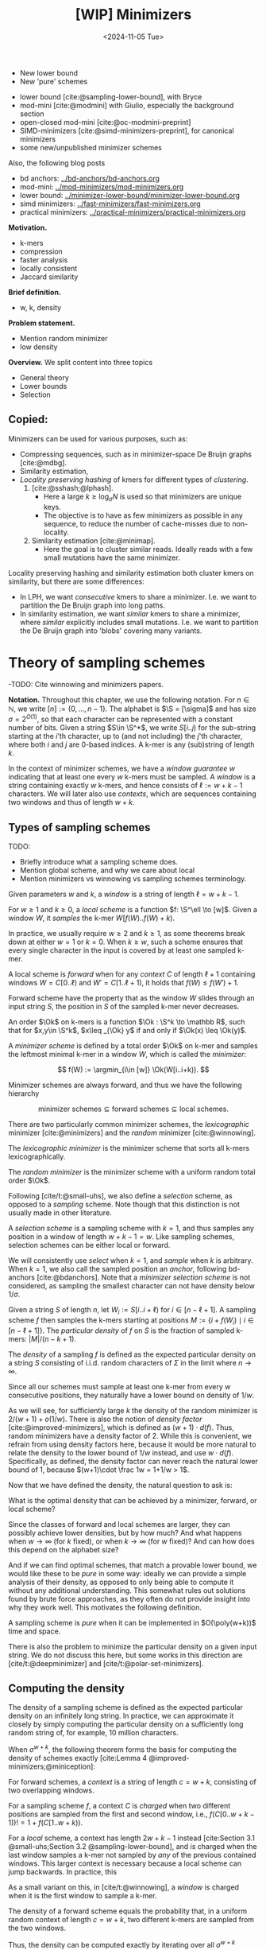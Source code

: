 #+title: [WIP] Minimizers
#+filetags: @thesis minimizers wip
#+HUGO_LEVEL_OFFSET: 0
#+OPTIONS: ^:{} num:2 H:4
#+hugo_front_matter_key_replace: author>authors
#+toc: headlines 3
#+hugo_paired_shortcodes: %notice
#+date: <2024-11-05 Tue>

$$
\newcommand{\O}{\mathcal O}
\newcommand{\Ok}{\mathcal O_k}
\newcommand{\Ot}{\mathcal O_t}
\newcommand{\Os}{\mathcal O_s}
\newcommand{\S}{\Sigma}
\newcommand{\P}{\mathbb P}
\DeclareMathOperator*{\argmin}{argmin}
\DeclareMathOperator*{\poly}{poly}
\DeclareMathOperator*{\rc}{rc}
\DeclareMathOperator*{\sp}{sparsity}
\newcommand{\ceil}[1]{\left\lceil{#1}\right\rceil}
\newcommand{\floor}[1]{\left\lfloor{#1}\right\rfloor}
\newcommand{\c}{\mathrm{c}}
$$

#+attr_shortcode: summary
#+begin_notice
- New lower bound
- New 'pure' schemes
#+end_notice

#+attr_shortcode: attribution
#+begin_notice
- lower bound [cite:@sampling-lower-bound], with Bryce
- mod-mini [cite:@modmini] with Giulio, especially the background section
- open-closed mod-mini [cite:@oc-modmini-preprint]
- SIMD-minimizers [cite:@simd-minimizers-preprint], for canonical minimizers
- some new/unpublished minimizer schemes

Also, the following blog posts
- bd anchors: [[../bd-anchors/bd-anchors.org]]
- mod-mini: [[../mod-minimizers/mod-minimizers.org]]
- lower bound: [[../minimizer-lower-bound/minimizer-lower-bound.org]]
- simd minimizers: [[../fast-minimizers/fast-minimizers.org]]
- practical minimizers: [[../practical-minimizers/practical-minimizers.org]]
#+end_notice


*Motivation.*
- k-mers
- compression
- faster analysis
- locally consistent
- Jaccard similarity

*Brief definition.*
- w, k, density

*Problem statement.*
- Mention random minimizer
- low density

*Overview.*
We split content into three topics
- General theory
- Lower bounds
- Selection


** Copied:
Minimizers can be used for various purposes, such as:
- Compressing sequences, such as in minimizer-space De Bruijn graphs [cite:@mdbg].
- Similarity estimation,
- /Locality preserving hashing/ of kmers for different types of /clustering/.
  1. [cite:@sshash;@lphash].
     - Here a large $k \geq \log_\sigma N$ is used so that minimizers are unique keys.
     - The objective is to have as few minimizers as possible in any sequence, to
       reduce the number of cache-misses due to non-locality.
  2. Similarity estimation [cite:@minimap].
     - Here the goal is to cluster similar reads. Ideally reads with a few small
       mutations have the same minimizer.

Locality preserving hashing and similarity estimation both cluster kmers on
similarity, but there are some differences:
- In LPH, we want /consecutive/ kmers to share a minimizer. I.e. we want to
  partition the De Bruijn graph into long paths.
- In similarity estimation, we want /similar/ kmers to share a minimizer, where
  /similar/ explicitly includes small mutations. I.e. we want to partition the
  De Bruijn graph into 'blobs' covering many variants.

* Theory of sampling schemes
-TODO: Cite winnowing and minimizers papers.


*Notation.*
Throughout this chapter, we use the following notation.
For $n\in \mathbb N$, we write $[n]:=\{0, \dots, n-1\}$.
The alphabet is $\S = [\sigma]$ and has size $\sigma =2^{O(1)}$, so that each character can
be represented with a constant number of bits.
Given a string $S\in \S^*$, we write $S[i..j)$ for the sub-string starting at
the $i$'th character, up to (and not including) the $j$'th character, where both
$i$ and $j$ are $0$-based indices.
A k-mer is any (sub)string of length $k$.

In the context of minimizer schemes, we have a /window guarantee/ $w$ indicating
that at least one every $w$ k-mers must be sampled.
A /window/ is a string containing exactly $w$ k-mers, and hence consists of
$\ell:=w+k-1$ characters.
We will later also use /contexts/, which are sequences containing two windows
and thus of length $w+k$.

** Types of sampling schemes
TODO:
- Briefly introduce what a sampling scheme does.
- Mention global scheme, and why we care about local
- Mention minimizers vs winnowing vs sampling schemes terminology.

#+begin_definition Window
Given parameters $w$ and $k$, a /window/ is a string of length $\ell = w+k-1$.
#+end_definition

#+begin_definition Local sampling scheme
For $w\geq 1$ and $k\geq 0$, a /local scheme/ is a function $f: \S^\ell \to [w]$.
Given a window $W$, it /samples/ the k-mer $W[f(W)..f(W)+k)$.
#+end_definition

In practice, we usually require $w\geq 2$ and $k\geq 1$, as some theorems break
down at either $w=1$ or $k=0$.
When $k \geq w$, such a scheme ensures that every single character in the input
is covered by at least one sampled k-mer.

#+begin_definition Forward sampling scheme
A local scheme is /forward/ when for any /context/ $C$ of length $\ell+1$
containing windows $W=C[0..\ell)$ and $W'=C[1..\ell+1)$, it holds that $f(W) \leq f(W')+1$.
#+end_definition

Forward scheme have the property that as the window $W$ slides through an input
string $S$, the position in $S$ of the sampled k-mer never decreases.

#+begin_definition Order
An order $\Ok$ on k-mers is a function $\Ok : \S^k \to \mathbb R$, such
that for $x,y\in \S^k$, $x\leq _{\Ok} y$ if and only if $\Ok(x) \leq \Ok(y)$.
#+end_definition

#+begin_definition Minimizer scheme
A /minimizer scheme/ is defined by a total order $\Ok$ on k-mer and samples the
leftmost minimal k-mer in a window $W$, which is called the /minimizer/:

$$
f(W) := \argmin_{i\in [w]} \Ok(W[i..i+k)).
$$
#+end_definition

Minimizer schemes are always forward, and thus we have the following hierarchy

$$
\textrm{minimizer schemes} \subseteq \textrm{forward schemes} \subseteq
\textrm{local schemes}.
$$

There are two particularly common minimizer schemes, the /lexicographic/
minimizer [cite:@minimizers] and the /random/ minimizer [cite:@winnowing].

#+begin_definition Lexicographic minimizer
The /lexicographic minimizer/ is the minimizer scheme that sorts all k-mers lexicographically.
#+end_definition

#+begin_definition Random minimizer
The /random minimizer/ is the minimizer scheme with a uniform random total
order $\Ok$.
#+end_definition

Following [cite/t:@small-uhs], we also define a /selection/ scheme, as opposed
to a /sampling/ scheme. Note though that this distinction is not usually made in
other literature.

#+begin_definition Selection scheme
A /selection scheme/ is a sampling scheme with $k=1$, and thus samples any
position in a window of length $w+k-1=w$.
Like sampling schemes, selection schemes can be either local or forward.
#+end_definition

We will consistently use /select/ when $k=1$, and /sample/ when $k$ is arbitrary.
When $k=1$, we also call the sampled position an /anchor/, following bd-anchors [cite:@bdanchors].
Note that a /minimizer selection scheme/ is not considered, as sampling the
smallest character can not have density below $1/\sigma$.

#+begin_definition Particular density
Given a string $S$ of length $n$, let $W_i := S[i..i+\ell)$ for $i\in [n-\ell+1]$.
A sampling scheme $f$ then samples the k-mers starting at positions $M:=\{i+f(W_i)
\mid i\in [n-\ell+1]\}$. The /particular density/ of $f$ on $S$ is the fraction
of sampled k-mers: $|M|/(n-k+1)$.
#+end_definition

#+begin_definition Density
The /density/ of a sampling $f$ is defined as the expected particular density on
a string $S$ consisting of i.i.d. random characters of $\Sigma$ in the limit
where $n\to\infty$.
#+end_definition

Since all our schemes must sample at least one k-mer from every $w$ consecutive
positions, they naturally have a lower bound on density of $1/w$.

As we will see, for sufficiently large $k$ the density of the random minimizer is $2/(w+1) + o(1/w)$.
There is also the notion of /density factor/ [cite:@improved-minimizers], which
is defined as $(w+1)\cdot d(f)$. Thus, random minimizers
have a density factor of $2$. While this is convenient, we refrain from using
density factors here, because it would be more natural to relate the density to
the lower bound of $1/w$ instead, and use $w\cdot d(f)$. Specifically, as
defined, the density factor can never reach the natural lower bound of $1$,
because $(w+1)\cdot \frac 1w = 1+1/w > 1$.

Now that we have defined the density, the natural question to ask is:
#+begin_problem Optimal density
What is the optimal density that can be achieved by a minimizer, forward, or
local scheme?
#+end_problem
Since the classes of forward and local schemes are larger, they can
possibly achieve lower densities, but by how much? And what happens when $w\to
\infty$ (for $k$ fixed), or when $k\to\infty$ (for $w$ fixed)?
And can how does this depend on the alphabet size?

And if we can find optimal schemes, that match a provable lower bound, we would
like these to be /pure/ in some way: ideally we can provide a simple analysis of
their density, as opposed to only being able to compute it without any
additional understanding. This somewhat rules out solutions found by brute force
approaches, as they often do not provide insight into why they work well.
This motivates the following definition.

#+begin_definition Pure sampling scheme
A sampling scheme is /pure/ when it can be implemented in $O(\poly(w+k))$ time
and space.
#+end_definition

There is also the problem to minimize the particular density on a given input
string. We do not discuss this here, but some works in this direction are
[cite/t:@deepminimizer] and [cite/t:@polar-set-minimizers].

** Computing the density
The density of a sampling scheme is defined as the expected particular density
on an infinitely long string. In practice, we can approximate it closely by
simply computing the particular density on a sufficiently long random string of,
for example, 10 million characters.

When $\sigma^{w+k}$, the following theorem forms the basis for computing the density of
schemes exactly [cite:Lemma 4 @improved-minimizers;@miniception]:

#+begin_definition (Charged) context
For forward schemes, a /context/ is a string of length $c = w+k$, consisting of
two overlapping windows.

For a sampling scheme $f$, a context $C$ is /charged/ when two different positions
are sampled from the first and second window, i.e., $f(C[0..w+k-1)) != 1+f(C[1..w+k))$.
#+end_definition

For a /local/ scheme, a context has length $2w+k-1$ instead [cite:Section 3.1
@small-uhs;Section 3.2 @sampling-lower-bound], and is charged when
the last window samples a k-mer not sampled by /any/ of the previous contained
windows. This larger context is necessary because a local scheme can jump
backwards. In practice, this

As a small variant on this, in [cite/t:@winnowing], a /window/ is charged when it
is the first window to sample a k-mer.

#+begin_theorem Computing density (context)
The density of a forward scheme equals the probability that,
in a uniform random context of length $c=w+k$, two different k-mers are sampled
from the two windows.

Thus, the density can be computed exactly by iterating over all $\sigma^{w+k}$ contexts.
#+end_theorem

We can also approximate the density by sampling sufficiently many random
contexts.
A somewhat more efficient method is to use a De Bruijn sequence instead.
A De Bruijn sequence of order $c$ is any circular sequence of length
$\sigma^c$ that contains every sequence of length $c$ exactly once [cite:@debruijnseq].
We have the following theorem, again by [cite:Lemma 4 @improved-minimizers]:

#+begin_theorem Computing density (De Bruijn sequence)
The density of any forward scheme equals its particular density on an order
$c=w+k$ De Bruijn sequence.
For /local/ schemes, the order $c=2w+k-2$ De Bruijn graph must be used instead.
#+end_theorem

Another approach, that follows from the first, is by considering cycles of
length $c$, rather than just strings of length $c$.
#+begin_newtheorem Computing density (cycles)
The density of any forward scheme equals its average particular density over all
cyclic strings of order $c=w+k$ for forward schemes and $c=2w+k-2$ for local schemes.
#+end_newtheorem

** The density of random minimizers
As a warm-up, we will compute the density of the random minimizer.
We mostly follow the presentation of [cite/t:@miniception].

We start by analysing when a context is charged [cite:Lemma 1 @miniception].

#+begin_theorem Charged contexts of minimizers
For a minimizer scheme, a context is charged if and only if the smallest k-mer
in the context is either the very first, at position $0$, or the very last, at
position $w$.
#+end_theorem

#+begin_proof
The context contains $w+1$ k-mers, the first $w$ of which are in the first
window, say $W$, and the last $w$ of which are in the second window, say $W'$.

When the (leftmost) overall smallest k-mer is either the very first or very last
k-mer, the
window containing it chooses that k-mer, and the other window must necessarily
sample a different k-mer.
On the other hand, when the smallest k-mer is not the very first or very last,
it is contained in both windows, and both windows will sample it.
#+end_proof

Before computing the actual density, we need to bound the probability that a
window contains two identical k-mers [cite:Lemma 9 @miniception].

#+begin_theorem Duplicate k-mers
For any $\varepsilon > 0$, if $k > (3+\varepsilon) \log_\sigma (c)$, the
probability that a random context of $c$ k-mers contains two identical k-mers is $o(1/c)$.
#+end_theorem
#+begin_proof_sketch
For any two non-overlapping k-mers in the window, the probability that they are
equal is $\sigma^{-k} \leq 1/c^{3+\varepsilon} = o(1/c^3)$.
It can be seen that the same holds when two k-mers overlap by $d>0$ characters.

There are $c^2$ pairs of k-mers, so by the union bound, the probability that any
two k-mers are equal is $o(1/c)$.
#+end_proof_sketch

In practice, $k > (2+\varepsilon) \log_\sigma(c)$ seems to be
sufficient, but this has not been proven yet. Even stronger, for most
applications of the lemma, $k>(1+\varepsilon)\log_\sigma(c)$ appears sufficient.

This leads us to the density of the random minimizer [cite:Theorem 3
@miniception], which is a more refined version of the simple density of
$2/(w+1)$ computed in both [cite/t:@winnowing] and [cite/t:@minimizers].

#+begin_theorem Random minimizer density
For $k>(3+\varepsilon)\log_\sigma(w+1)$, the density of the random minimizer is

$$
\frac{2}{w+1} + o(1/w).
$$
#+end_theorem
#+begin_proof
Consider a uniform random context $C$ of $w+k$ characters and $w+1$ k-mers.
When all these k-mers are distinct, the smallest one is the first or last with
probability $2 / (w+1)$. When the k-mers are not all distinct, this happens with
probability $o(1/w)$, so that the overall density is bounded by $2/(w+1) + o(1/w)$.
#+end_proof

Using a more precise analysis, it can be shown that for sufficiently large $k$,
the random minimizer has, in fact, a density slightly /below/ $2/(w+1)$.
In [cite/t:@improved-minimizers] this is shown using universal hitting sets.
In [cite/t:Theorem 4 @random-mini-density], it is shown that the density of the random
minimizer is less than $2$ for all sufficiently large $k\geq w\geq w_0$, where
$w_0$ is a constant that may depend on the alphabet size $\sigma$.

It was originally conjectured that the density of $2/(w+1)$ is the best one can
do [cite:@winnowing], but this has been refuted by newer methods, starting with
DOCKS [cite:@docks;@improved-minimizers]. (Although it must be remarked that the
original conjecture is for a more restricted class of ''local'' schemes
than as defined here.)

** Universal hitting sets
Universal hitting sets are an alternative way to generate minimizer schemes.
They were first introduced by [cite:@docks-wabi;@docks].
#+begin_definition Universal hitting set
A /Universal hitting set/ (UHS) $U$ is an ''unavoidable'' set of k-mers, so
that every window of length $\ell=k+w-1$ contains at least one k-mer from the set.
#+end_definition

Universal hitting sets are an example of a /context-free/ scheme
[cite:@syncmers], where each k-mer is sampled only if it is part of the UHS:

#+begin_definition Context free scheme
A /context-free/ scheme decides for each k-mer independently (without
surrounding context) whether to sample it or not.
#+end_definition

There is a tight correspondence between universal hitting
sets and minimizer schemes [cite:Section 3.3 @improved-minimizers; Section 2.1.5 @asymptotic-optimal-minimizers;@small-uhs]:

#+begin_definition Compatible minimizer scheme
Given a universal hitting set $U$ on k-mers, a /compatible/ minimizer scheme
uses an order $\Ok$ that orders all elements of $U$ before all elements not
in $U$.
#+end_definition

The density of a compatible minimizer scheme is closely related to the size of
the universal hitting set [cite:Lemma 1 @asymptotic-optimal-minimizers].

#+begin_theorem Compatible minimizer density
When a minimizer scheme $f$ is compatible with a UHS $U$, its density satisfies

$$
d(f) \leq |U|/\sigma^k.
$$
#+end_theorem
#+begin_proof_sketch
Consider a De Bruijn sequence of order $c=w+k$. This contains each $c$-mer
exactly once, and each $k$-mer exactly $\sigma^w$ times.
Thus, the number of k-mers in $U$ in the De Bruijn sequence is $|U| \cdot \sigma^w$.

Suppose the minimizer scheme samples $s$ distinct k-mers in the De Bruijn sequence. Since $U$ is
an UHS, $s \leq |U| \cdot \sigma^w$. The density of $f$ is the fraction of
sampled k-mers,

$$
d(f) = s / \sigma^c \leq |U| \cdot \sigma^w / \sigma^{w+k} = |U| / \sigma^k.
$$
#+end_proof_sketch

From this, it follows that creating smaller universal hitting sets typically
leads to better minimizer schemes.

Lastly, [cite/t:@improved-minimizers] introduces the /sparsity/ of a universal
hitting set $U$ as the fraction of contexts of $w+k$ characters that contain exactly
one k-mer from $U$. Then, the density of a corresponding minimizer scheme can be
computed as $(1-\sp(U))\cdot \frac{2}{w+1}$.

** Asymptotic results
In [[asymptotics]], we summarize a few theoretical results on the asymptotic density of
minimizer, forward, and local schemes as $k\to\infty$ or $w\to\infty$.
Some of these results will be covered more in-depth later.

#+name: asymptotics
#+caption: Summary of asymptotic density results.
| Class     | $k\to\infty$                | $w\to\infty$ lower bound           | $w\to\infty$ best |
| Minimizer | $1/w$, rot-mini, *mod-mini* | $1/\sigma^k$                       | $1/\sigma^k$      |
| Forward   | $1/w$, rot-mini, *mod-mini* | $2/(w+k)$  (was $1/w$)             | $(2+o(1))/w$ (was $O(\ln(w)/w)$) |
| Local     | $1/w$, rot-mini, *mod-mini* | $1.5/(w+\max(k-2, 1))$ (was $1/w$) | $(2+o(1))/w$ (was $O(1/w)$) |

TODO: Use more precise lower bound for $k\to\infty$: $\ceil{(w+k)/w}/(w+k)$?

When $k\to\infty$, the ''rot-minimizer'' [cite:@asymptotic-optimal-minimizers]
(see section [[*UHS-based schemes]])
and the new mod-minimizer (section [[*NEW: Mod-minimizer]]) both achieve optimal density $1/w$.

When $w\to\infty$, minimizer schemes have a big limitation. Since they only
consider the k-mers, when $w\gg \sigma^k$, almost every window will contain the
smallest k-mer. Thus, we obtain [cite/t:theorem 2 @asymptotic-optimal-minimizers]:

#+begin_theorem Large-$w$ minimizer scheme
For any /minimizer/ scheme $f$, the density is at least $1/\sigma^k$, and
converges to this as $w\to\infty$.
#+end_theorem

This implies that as $w\to\infty$, fixed-$k$ minimizer schemes can never reach
the optimal density of $1/w$.
On the other hand, this lower bound does not hold for forward and local schemes.
For forward schemes, we can use the lower bound of [cite:Theorem 1
@sampling-lower-bound] to get $2/(w+k)$ (see section [[*NEW: A near-tight
lower bound]]). For local schemes, Remark 7 applies and with $k' = \max(k,3)$ we
get the bound $1.5/(w+\max(k-2, 1))$.

From the other side, Proposition 7 of [cite/t:@asymptotic-optimal-minimizers] shows
that:
#+begin_theorem Forward-density for $w\\to\\infty$ (1)
There exists a forward scheme with density $O(1/\sqrt w)$ for $k$ fixed and $w\to\infty$.
#+end_theorem
#+begin_proof_sketch
Consider $k' = \log_\sigma{\sqrt w}$. For sufficiently large $w$ we have $k'
\geq k$ and we consider any minimizer scheme on $k'$-mers with window size
$w'=w+k-k'\leq w$. Asymptotically, this has density $O(1/\sqrt w)$.
#+end_proof_sketch

Later, this was improved to [cite:Theorem 2 @small-uhs]:

#+begin_theorem Forward-density for $w\\to\\infty$ (2)
There exists a forward scheme with density $O(\ln(w) / w)$ for $k$ fixed and $w\to\infty$.
#+end_theorem
#+begin_proof_sketch
Let $w' = k' =  w/2$, so that $w'+k'-1 = w-1 \leq w+k-1$. We'll build a UHS on
$k'$-mers with window guarantee $w'$.
Set $d = \floor{\log_\sigma(k'/\ln k'))}-1$.
Let $U$ be the set of $k'$-mers that either start with $0^d$, or else do not
contain $0^d$ at all.
The bulk of the proof goes into showing that this set has size $O(\ln(k')/k')
\cdot \sigma^{k'}$.
Every string of length $w'+k'-1=w-1$ will either contain $0^d$ somewhere in its
first $w'$ positions, or else the length-$k'=w'$
prefix does not contain $0^d$ and is in $U$. Thus, $U$ is a UHS with window
guarantee $w'$. We conclude that the density of a compatible minimizer scheme is
bounded by $O(\ln(k')/k') = O(\ln(w)/w)$.
#+end_proof_sketch

But this is still not optimal: reduced bd-anchors [cite:Lemma 6 @bdanchors] (see section
[[*Bd-anchors]]) are a local scheme with $k=1$ and density $O(1/w)$.

We further improve on this using SUS-anchors (section [[*NEW: SUS-anchors]]), which
is a forward scheme with density $(2+o(1))/w$ as $w\to\infty$.
TODO: Prove this.
TODO: What about $k$?

While it may seem from [[asymptotics]] that local schemes are not better than forward
schemes, there /are/ parameters for which local schemes achieve strictly better
density [cite:@asymptotic-optimal-minimizers;@sampling-lower-bound].
Unfortunately, there currently is not good theory of local schemes, and these
improved schemes were found by solving an integer linear program (ILP).
Lower bounds on local scheme density for small $k$ and $w$ are also not nearly
as tight as for forward schemes.

** Variants

There are several variations on sampling schemes that generalize in different
ways.

On strings with many repeated characters, all k-mers have the same hash, and
hence all k-mers are sampled. /Robust winnowing/ [cite:@winnowing] prevents
this by sampling the rightmost minimal k-mer by default, unless the minimizer of
the previous window has the same hash, in which case that one is ''reused''.

/Min-mers/ [cite:@minmers] are a second variant, where instead of choosing a
single k-mer from a window, $s$ k-mers are chosen instead, typically from a
window that is $s$ times longer.

For DNA, it is often not know to which strand a give sequence belongs.
Thus, any analysis should be invariant under taking the reverse complement.
In this case, /canonical minimizers/ can be used.
#+begin_definition Canonical sampling scheme
A sampling scheme $f$ is /canonical/ when for all windows $W$ and their reverse
complement $\rc(W)$, it holds that

$$f(\rc(W)) = w-1-f(W).$$
#+end_definition

One way to turn any minimizer scheme into a canonical minimizer scheme is by
using the order $\Ok^{\rc}(x) = \min(\Ok(x), \Ok(\rc(x)))$ [cite:@minimizers].

Lastly, [cite/t:@syncmers] introduces the /conservation/ of a scheme
as the expected fraction of bases covered by sampled k-mers.
In [cite/t:@local-kmer-selection],
sampling schemes are generalized to /k-mer selection methods/ that are allowed to sample /any
subset/ of k-mers from the input string, and /local selection methods/ that
return any /subset/ of k-mers from a window.
Both these papers focus on context-free schemes, as such k-mers are
better preserved.


* Lower bounds
The starting point is the following trivial lower bound.
#+begin_theorem Trivial lower bound
For any local, forward, or minimizer scheme $f$, the density is at least $1/w$.
#+end_theorem



** Schleimer et al.'s bound
The first improvement over the trivial lower bound was already given in the
paper that first introduced minimizers [cite:theorem 1 @winnowing ]:

#+begin_theorem Lower bound when hashing k-mers
Consider a $w$-tuple of uniform random independent hashes of the k-mers in a tuple.
Now let $S$ be any function that selects a k-mer based on these $w$ hashes.
Then, $S$ has density at least

$$
d(S) \geq \frac{1.5 + \frac{1}{2w}}{w+1}.
$$
#+end_theorem

#+begin_proof_sketch
Let $W_i$ and $W_{i+w+1}$ be the windows of $w$ k-mers starting at positions $i$
and $i+w+1$ in a long uniform random string $S$.
Since $W_i$ and $W_{i+w+1}$ do not share any k-mers, the hashes of the k-mers in
$W_i$ are independent of the hashes of the k-mers in $W_{i+w+1}$.
Now, we can look at the probability distributions $X$ and $X'$ of the sampled
position in the two windows. Since the hashes are independent, these
distributions are simply the same, $X \sim X'$.
There are $(i+w+1+X') - (i+X) - 1 = w+(X'-X)$ ''skipped'' k-mers between the two
sampled k-mers. When $X\leq X'$, this is $\geq w$, which means that at least one
additional k-mer must be sampled in this gap. It is easy to see that $\P[X\leq
X'] \geq 1/2$, and using Cauchy-Schwartz this can be improved to $\P[X\leq X']\geq
1/2 + 1/(2w)$. Thus, out of the $w+1$ k-mers starting at positions $i$ to $i+w$
(inclusive), we sample at least $1 + 1/2 + 1/(2w)$ in expectation, giving the result.
#+end_proof_sketch

Unfortunately, this lower-bound assumes that k-mers are hashed before processing
them further using a potentially ''smart'' algorithm $S$. This class of schemes
was introduced as /local algorithms/, and thus caused some confusion (see e.g. [cite:@improved-minimizers]) in that it
was also believed to be a lower bound on the more general /local schemes/ as we
defined them. This inconsistency was first noticed in
[cite:@asymptotic-optimal-minimizers], which introduces a ''fixed'' version of
the theorem.


** Marcais et al.'s bound
In [cite/t:@asymptotic-optimal-minimizers], the authors give a weaker variant of
the theorem of [cite:@winnowing] that does hold for all forward schemes:
#+begin_theorem Lower bound for forward schemes
Any forward scheme $f$ has density at least

$$
d(f) \geq \frac{1.5 + \max\left(0, \left\lfloor\frac{k-w}{w}\right\rfloor\right) +
\frac 1{2w}}{w+k}.
$$
#+end_theorem
#+begin_proof_sketch
The proof is very comparable to the one of [cite/t:@winnowing].
Again, we consider two windows in a long uniform random string $S$.
This time, however, we put them $w+k+1$ positions
apart, instead of just $w+1$. This way, the windows do not share any characters, rather
than not sharing any k-mers, and thus, the probability distributions $X$ and $X'$
of the position of the k-mers sampled from $W_i$ and $W_{i+w+k+1}$ are
independent again.

They again consider the positions $s_1=i+X$ and $s_2=i+w+k+1+X'$, and lower bound
the expected number of sampled k-mers in this range.
The length of the range is $w+k$, leading to the denominator, and the
$1.5+1/(2w)$ term arises as before. The additional $\left\lfloor
\frac{k-w}{w}\right\rfloor$ term arises from the fact that when $k$ is large,
just sampling one additional k-mer in between $s_1$ and $s_2$ is not sufficient
to ensure a sample every $w$ positions.
#+end_proof_sketch

** NEW: Improved version
It turns out that the theorem TODO REF is slightly inefficient. In
[cite/t:@modmini], we improve it.

#+begin_newtheorem Improved lower bound
The density of any /local/ scheme $f$ satisfies

$$
d(f) \geq \frac{1.5}{w+k-0.5}.
$$
#+end_newtheorem
#+begin_proof
TODO: Copy over full proof?
#+end_proof
#+begin_proof_sketch
Again, we highlight here the differences compared to the previous proof.
The full proof is replicated in Appendix TODO.

First, the $+\left\lfloor\frac{k-w}{w}\right\rfloor$ term only contributes
anything when $k\geq w$. It turns out that for $k> (w+1)/2$, the lower bound is
provably less than the trivial bound of $1/w$. Thus, we may as well drop this term.

Second, we can slightly improve the analysis of $\P[X\leq X']$.
Instead of considering a single interval of two consecutive windows $w+k$ apart,
we can instead consider /three/ disjoint windows at positions $i$, $i+w+k-1$, and
$i+2w+2k-1$. Let $X$, $X'$, and $X''$ be the positions of the sampled k-mers.
Then we sample at least the k-mers at positions $s_1=i+X$ and $s_2=i+w+k-1+X'$.
When $X<X'$, the number of bases between $s_1$ and $s_2$ is at least $s_2-s_1-1
= w+k-2+(X'-X) \geq w+k-1$. Thus, an additional k-mer must be sampled from this
window with probability $\P[X<X']$. Similarly, an additional k-mer must be
sampled between $s_2$ and $s_3=i+2w+2k-1+X''$ with probability $\P[X'\leq X'']$. Since $X\sim X' \sim
X''$ and since the three distributions are fully independent, we have $\P[X'\leq
X''] = \P[X'\leq X] = 1 - \P[X < X']$. Thus, in expectation we need to sample at least one
additional k-mer. We then get a lower bound of

$$
\frac{1 + \P[X < X'] + 1 + \P[X'\leq X'']}{2w+2k-1} = \frac{3}{2w+2k-1} = \frac{1.5}{w+k-0.5}.
$$

Lastly, we note that this lower bound does not use the fact that $f$ is forward,
and thus, it holds for local schemes as well.
#+end_proof_sketch

In TODO PLOT we can see that this new version indeed provides a small
improvement over the previous lower bound. Nevertheless, a big gap remains
between the lower bound and, say, the density of the random minimizer.

It is also clear that this proof is far from tight. It uses that an additional
k-mer must be sampled when a full window of $w+k-1$ characters fits between $s_1$ and $s_2$, while in
practice an additional k-mer is already needed when the distance between them is
larger than $w$. However, exploiting this turns out to be difficult: we
can not assume that the sampled positions in overlapping windows are
independent, nor is it easy to analyse a probability such as $\P[X \leq X''-k]$.

** NEW: A near-tight lower bound
In [cite/t:@sampling-lower-bound], we prove a nearly tight lower bound on the
density of /forward/ schemes.
Here, we first present a slightly simplified version. The full version can be
found in (TODO REF).

#+begin_newtheorem Near-tight lower bound (simple)
Any forward scheme $f$ has a density at least

$$
d(f) \geq \frac{\ceil{\frac{w+k}{w}}}{w+k}.
$$
#+end_newtheorem
#+begin_proof
The density of a forward scheme can be computed as
the probability that two consecutive windows in a random length $w+k$ context
From different k-mers [cite:Lemma 4 @improved-minimizers].  From this, it follows that we can also
consider /cyclic strings/ (cycles) of length $w+k$, and compute the expected
number of sampled k-mers along the cycle. The density is then this count divided
by $w+k$.

Because of the window guarantee, at least one out of every $w$ k-mers along the
length $w+k$ cycle must be sampled. Thus, at least $\lceil (w+k)/w\rceil$ k-mers
must be sampled in each cycle. After dividing by the number of k-mers in the
cycle, we get the result.
#+end_proof

The full and more precise version is as follows [cite:Theorem 1 @sampling-lower-bound].

#+begin_theorem Near-tight lower bound (improved)
Let $M_\sigma(p)$ count the number of aperiodic necklaces of length $p$ over an
alphabet of size $\sigma$. Then, the density of any forward sampling scheme $f$ is
at least

$$
d(f) \geq g_\sigma(w,k) :=  \frac{1}{\sigma^{w+k}} \sum_{p | (w+k)} M_\sigma(p) \left\lceil \frac
pw\right\rceil \geq \frac{\left\lceil\frac{w+k}{w}\right\rceil}{w+k} \geq \frac 1w,
$$

where the middle inequality is strict when $w>1$.
#+end_theorem
#+begin_proof_sketch
The core of this result is to refine the proof given above.
While indeed we know that each cycle will have at least $\ceil{(w+k)/w}$
sampled k-mers, that lower bound may not be tight. For example, if the cycle
consists of only zeros, each window samples position $i + f(000\dots 000)$, so that
in the end every position is sampled.

We say that a cycle has /period/ $p$ when it consists of $(w+k)/p$
copies of some pattern $P$ of length $p$, and $p$ is the maximum number for which this holds.
In this case, we can consider the cyclic string of $P$, on which we must sample
at least $\ceil{p/w}$ k-mers. Thus, at least $\frac{w+k}{p}\ceil{\frac pw}$
k-mers are sampled in total, corresponding to a particular density of at least $\frac{1}{p}\ceil{\frac pw}$.

Since $p$ is maximal, the pattern $P$ itself must be /aperiodic/. When
$M_\sigma(p)$ counts the number of aperiodic cyclic strings of length $p$,
the probability that a uniform random cycle has period $p$ is $p\cdot M_\sigma(p) /
\sigma^{w+k}$, where the multiplication by $p$ accounts for the fact that each pattern
$P$ gives rise to $p$ equivalent cycles that are simply rotations of each other.
Thus, the overall density is simply the sum over all $p\mid (w+k)$:

$$
d(f)
\geq \sum_{p | (w+k)} \frac{p\cdot M_\sigma(p)}{\sigma^{w+k}}\cdot \frac{1}{p} \left\lceil \frac pw\right\rceil
=\frac 1{\sigma^{w+k}} \sum_{p | (w+k)} M_\sigma(p)  \left\lceil \frac pw\right\rceil.
$$

The remaining inequalities follow by simple arithmetic.
#+end_proof_sketch

As can be seen in TODO PLOT, this lower bound jumps up at values $1 \pmod w$.
In practice, if some density $d$ can be achieved for parameters $(w,k)$, it can
also be achieved for any larger $k'\geq k$, by simply ignoring the last $k'-k$
characters of each window. Thus, we can ''smoothen'' the plot via the following
corollary.

#+begin_theorem Near-tight lower bound (monotone)
Any forward scheme $f$ has density at least

$$
d(f)
\geq g'_\sigma(w,k) := \max\big(g_\sigma(w,k), g_\sigma(w,k')\big)
\geq \max\left(\frac 1{w+k}\ceil{\frac{w+k}w}, \frac1{w+k'}\ceil{\frac{w+k'}w}\right),
$$

where $k'$ is the smallest integer $\geq k$ such that $k' \equiv 1 \pmod w$.
#+end_theorem

At this point, one might assume that a smooth ''continuation'' of this bound also holds
(TODO REF FIG), but this turns out to not be the case, as for example
decycling-based minimizers break it [cite:@minimum-decycling-set].

*Searching optimal schemes.*
For small parameters $\sigma$, $w$, and $k$, we can search for optimal schemes
using an integer linear program (ILP) [cite:@sampling-lower-bound]. In short,
we define an integer variable $x_W=f(W) \in [w]$ for every window $W \in
\sigma^{w+k-1}$, that indicates the position of the k-mer sampled from this
window.
For each context containing consecutive windows $W$ and $W'$, we add a boolean
variable $y_{(W, W')}$ that indicates whether this context is charged.
Additionally, we impose that $f(W') \geq f(W)-1$ to ensure the scheme is forward.
The objective is to minimize the number of charged edges, i.e., to minimize the
number of $y$ that is true.
In practice, the ILP can be sped up by imposing constraints equivalent to our
lower bound: for every cycle of length $w+k$, at least $\ceil{(w+k)/w}$ of the
contexts must be charged. This helps especially when $k\equiv 1\pmod w$, in
which case it turns out that the ILP /always/ finds a forward scheme matching
the lower bound, and hence can finish quickly. In other cases,
we can also use length $w+k'$ cycles instead, with $k$ as in TODO ref.

*** Discussion
- Small params
  - Minimum is reached whenever $k\equiv 1\pmod w$, in particular whenever $k=1$.
  - minimum is also reached for $w=\sigma=2$ and any $k$.
  - For $\sigma=2$ and $1<k<w$,


*Local schemes.* The lower bounds discussed so far can also be extended to local
schemes by replacing $c=w+k$ by $c=2w+k-2$. Sadly, this does not lead to a good
bound. In practice, the best local schemes appear to be only marginally better than
the best forward schemes, while the currently established theory requires us to
increase the context size significantly, thereby making all inequalities
much more loose. Specifically, the tightness of the bound is mostly due to the
rounding up in
$\frac{1}{c}\ceil{\frac{c}{k}}=\frac{1}{w+k}\ceil{\frac{w+k}{k}}$, and the more
we increase $c$, the smaller the effect of the rounding will be.

#+begin_openproblem Local scheme density
In practice, local schemes are only slightly better than forward schemes, while
the current best lower-bounds for local schemes are much worse. Can we prove a
lower bound that is close to that of forward schemes?
Or can we bound the improvement that local schemes can make over forward schemes?
#+end_openproblem

*** Commentary
Bryce Kille and myself independently discovered the basis of this theorem during
the summer of 2024. In hindsight, I am very surprised it took this long (over 20
years!) for this theorem to be found. Minimizers were originally defined in
2003-2004, and only in 2018 the first improvement (or fix, rather) of Schleimer
et al.'s original bound was found in [cite/t:@asymptotic-optimal-minimizers].
Specifically, all ingredients for the proof have been around for quite some time
already:
- The density of the random minimizer is $2/(w+1)$, which
  ''clearly'' states: out of every $w+1$ consecutive k-mers, at least $2$ must
  be sampled. We just have to put those characters into a cycle.
- The density of any forward scheme can be computed using an order $w+k$ De
  Bruijn sequence, so again, it is only natural that looking at strings of length at
  least $w+k$ is necessary. Cyclic strings are a simple next step.
- And also, partitioning the De Bruijn graph into cycles is something that was
  done before by Mykkeltveit [cite:@mykkeltveit].

* Sampling schemes
** TODO Variants of lexicographic minimizers
The lexicographic minimizer is known to have relatively bad density because it
is prone to sampling multiple consecutive k-mers when there is a run of =A= characters.
Nevertheless, they achieve density $O(1/w)$ as $k=\floor{\log_\sigma(w/2)}-2$
and $w\to\infty$ [cite:@miniception].

This can be fixed by using an /alternating/ order [cite:@minimizers]:
we can use lexicographic order for character in /even/ positions, including the first, and /reverse/
lexicographic order for all /odd/ positions, including the second. Thus, the
smallest string would be =AZAZAZ...=. This way, long runs of equal characters
are usually avoided, unless the entire window consists only of a single character.

Another way to prevent over-sampling consecutive k-mers is to order k-mers by
their frequency in the input data,
favouring rare k-mers over more common ones [cite:@debruijngraph-representation].

** TODO UHS-based schemes

*DOCKS.* In [cite/t:@docks-wabi;@docks], the authors introduce an algorithm to generate
small universal hitting sets. It works in two steps. First, it finds a
/decycling set/ (explained in more detail later) such that every infinitely long
string contains a k-mer from the decycling set. Then, it repeatedly adds the
k-mer to the UHS that is contained in the largest number of length $\ell=w+k-1$
windows that does not yet contain a k-mer in the UHS.
In practice, the exponential runtime in $k$ and $\ell$ is a bottleneck. A first
speedup is to consider the k-mer contained in the largest number of paths of
/any/ length. A second method for larger $k' > k$, called /naive extension/, is to simply ignore
the last $k'-k$ characters of each k-mer and then use an UHS for $k$.
DOCKS can generate UHSes up to around $k=11$, and for $k=10$ and $w=10$, it has
density $1.737/(w+1)$ [cite:@improved-minimizers], thereby being the first
scheme that breaks the conjectured $2/(w+1)$ lower bound.

*Improved minimizers*

*Practical UHSes* (ReMuVal)

*Rot-minimizer.* $k\to\infty$ and density $1/w$


  - Construction of asymptotic in $k\to\infty$ scheme is complex, but comes down
    to roughly: for each $i\in [w]$, sum the characters in positions $i\pmod w$.
    Take the k-mer the position $i$ for which the sum is maximal. (In the paper
    it's slightly different, in that a context-free version is defined where a
    k-mer is 'good' if the sum of it's $0\pmod w$ characters is larger than the
    sums for the other equivalence classes, and then there is an argument that
    good kmers close to a UHS, and turning them into a real UHS only requires
    'few' extra kmers.)

*PASHA* (TODO)
PASHA [cite:@pasha] is another minimizer selection algorithm based on a
universal hitting set. It works as follows:
1. Start with a complete De Bruijn graph of order $k$, i.e., containing all
   $4^k$ kmers.
2. Remove from this a minimal set of $k$-mers $U_1$ that make the graph acyclic.
3. Then remove additional $k$-mers to remove all paths of length $\geq \ell$.
   - This is done using the DOCKS heuristic [cite:@docks], which greedily
     removes the vertex containing the most (length $\ell$) paths.
PASHAs main contribution is a considerable speedup over DOCKS. It still remains
slow and has to process the full $4^k$ graph, limiting it to $k\leq 16$, but has
the lower density.

*Small-UHS*

*Decycling*

[cite:@pasha] construct a small UHS greedily
adding the ''best'' k-mer to it, according to some heuristic.

[cite:@pasha;@small-uhs;@practical-uhs;@improved-minimizers].

- GreedyMini

** Syncmer-based schemes
As we saw, universal hitting sets belong to a more general class of context-free
schemes that only look at individual k-mers to decide whether or not to sample
them.
A well-known category of context-free schemes is /syncmers/ [cite:@syncmers].
In general, syncmer variants consider the position of the smallest s-mer inside
a k-mer, for some $1\leq s\leq k$ and according to some order $\Os$. Here we
consider two well-known variants: /closed/ and /open/ syncmers.

#+begin_definition Closed syncmer
A k-mer is a /closed syncmer/ when the (leftmost) smallest contained s-mer, according to
some order $\Os$, is either the first s-mar at position $0$ or the last s-mer at position $k-s$.
#+end_definition

Closed syncmers satisfy a window guarantee of $k-s$, meaning that there is at
least one closed syncmer in any window of $w\geq k-s$ consecutive k-mers.
When the order $\Os$ is random, closed syncmers have a density of $2/(k-s+1)$,
which is the same as that of a random minimizer when $k>w$ and $s=k-w$. Indeed,
syncmers were designed to improve the /conservation/ metric rather than the
density. See [cite/t:@syncmers] for details.

#+begin_definition Open syncmer
A k-mer is an /open syncmer/ whe the smallest contained s-mer (according to
$\Os$) is at a specific offset $v\in [k-s+1]$. In practice, we always use $v = \floor{(k-s)/2}$.
#+end_definition
The choice of $v$ to be in the middle was shown to be optimal for conservation
by [cite/t:@local-kmer-selection]. For this $v$, open syncmers satisfy a
/distance guarantee/ (unlike closed syncmers): two consecutive open syncmers are
always at least $\floor{(k-s)/2}+1$ positions apart.

Miniception is a minimizer scheme that builds on top of closed syncmers [cite:@miniception].
The name stands for ''minimizer inception'', in that it first uses an order
$\Os$ and then an order $\Ok$.
#+begin_definition Miniception
Let $w$, $k$, and $s$ be given parameters and $\Ok$ and $\Os$ be orders.
Given a window $W$ of $w$ k-mers, /miniception/ samples the smallest closed
syncmer if there is one. Otherwise, it samples the smallest k-mer.
#+end_definition
Because of the window guarantee of closed syncmers, miniception /always/ samples
a closed syncmer when $w\geq k-s$. When $k$ is sufficiently larger than $w$ and
$s = k-w+1$,
it is shown that miniception has density bounded by $1.67/w + o(1/w)$. In
practice, we usually use $s = k-w$ when $k$ is large enough.


** NEW: Open-closed minimizer
As we saw, Miniception samples the smallest k-mer that is a closed syncmer.
The open-closed minimizer is a natural extension of this
[cite:@oc-modmini-preprint]:

#+begin_newdefinition Open-closed minimizer
Given parameters $w$, $k$, and $1\leq s\leq k$, and orders $\Ok$ and $\Os$,
the open-closed minimizer samples the smallest (by $\Ok$) k-mer in a window that is a open
syncmer (by $\Os$), if there is one. Otherwise, it samples the smallest k-mer
that is a closed syncmer. If also no closed syncmer is present, the overall
smallest k-mer is sampled.
#+end_newdefinition

The rationale behind this method is that open syncmer have a distance /lower/
bound [cite:@syncmers], i.e., any two open syncmers are at least
$\floor{(k-s)/2}+1$ positions apart. This is in contrast to closed syncmers,
that do not obey a similar guarantee (but instead have an /upper/ bound on the
distance between them). As it turns out, by looking at TODO REF PLOT, the distance lower bound of open
syncmers gives rise to lower densities than the upper bound of closed syncmers.

In [cite/t:@oc-modmini-preprint], we give a polynomial algorithm to compute the
exact density of the open-closed minimizer scheme, assuming that no duplicate
k-mers occur. (TODO explain in a few sentences.)

** NEW: Mod-minimizer
#+begin_newdefinition Mod-sampling
Let $W$ be a window of $w+k-1$ characters, let $1\leq t\leq k$ be a parameter,
and let $\Ot$ be a total order on t-mers.
Let $x$ be the position of the smallest t-mer in the window according to $\Ot$.
Then, the /mod-sampling/ samples the k-mer at position $x \bmod w$.
#+end_newdefinition

#+begin_newtheorem Forward
Mod-sampling is forward if and only if $t\equiv k\pmod w$ or $t\equiv k+1\pmod w$.
#+end_newtheorem

It turns out that mod-sampling has local minima in density when $t\equiv k\pmod
w$ [cite:Figure 4 and Lemma 12 @modmini], thus, we restrict our attention to this case only.
TODO copy fig.

#+begin_newdefinition Random mod-minimizer
Let $r$ be a (small) integer lower bound on $t$. For any $k\geq r$, choosing $t=
r+((k-r)\bmod w)$ in combination with a uniform random order $\Ot$ gives /the mod-minimizer/.
#+end_newdefinition

It turns out this definition can be extended to wrap /any/ sampling scheme,
rather than just random minimizers [cite:@oc-modmini-preprint].

#+begin_newdefinition Extended mod-minimizer
Let $w$, $k$, and $t\equiv k\pmod w$ be given parameters, and
let $f: \Sigma^{w+k-1} \to [w+k-t]$ be any sampling scheme with parameters $(w', k') = (w+k-t, t)$.
Then, given a window $W$ of length $w+k-1$, the /extended mod-minimizer/ of $f$
samples position $f(W)\bmod w$.
#+end_newdefinition

*Density.*

When we restrict $f$ to be a /minimizer/ scheme specifically, we can compute the
density of the extended mod-minimizer.

#+begin_newtheorem Extended mod-minimizer density
Let $w$, $k$, and $t\equiv k\pmod w$ be given parameters, and
let $f$ be a /minimizer/ scheme on t-mers with order $\Ot$.
Then, the density of the extended mod-minimizer is given by the probability that,
in a context of length $w+k$, the smallest t-mer is at a position $0\pmod w$.
#+end_newtheorem


Before we compute the density of the mod-minimizer, we first re-state a slightly
modified version of Lemma 9 of [cite:@miniception].

#+begin_newtheorem Duplicate k-mers
For any $\varepsilon > 0$, if $t > (3+\varepsilon) \log_\sigma(\ell)$, the
probability that a random window of $\ell-t+1$ t-mers contains two identical
t-mers is $o(1/\ell)$. Given that $\ell = w+k-1$, $o(1/\ell) \to 0$ for large $k$.
#+end_newtheorem

TODO Copy proof?

From the above two results, we obtain the density of the random mod-minimizer.

#+begin_newtheorem Random mod-minimizer density
If $t\equiv k\pmod w$ satisfies $t > (3+\varepsilon) \log_\sigma(\ell)$ for some
$\varepsilon > 0$, the
density of the random mod-minimizer is

$$
\frac{2+\frac{k-t}{w}}{w+k-t+1} + o(1/(w+k-1)).
$$

When $w$ is fixed and $k\to\infty$, this density tends to $1/w$.
#+end_newtheorem

#+begin_newtheorem Mod-minimizer is optimal
The random mod-minimizer has optimal density when $w$ is fixed, $r=t=1$, and $k\equiv 1\pmod
w$, and $\sigma\to\infty$.
#+end_newtheorem
#+begin_proof
First note that the probability of duplicate k-mers in a window goes to $0$ as
$\sigma\to\infty$, and hence the error term in the density computed above
disappears.
Substituting variables, we get
$$
\frac{2+\lfloor\frac{k-1}{w}\rfloor}{w+\lfloor\frac{k-1}{w}\rfloor w+1}
= \frac{2+\frac{k-1}{w}}{w+\frac{k-1}{w} w+1}
= \frac{\frac{k+2w-1}w}{k+w}
= \frac{\lceil\frac{k+w}w\rceil}{k+w}.
$$
#+end_proof

*** Commentary

* NEW: Selection schemes
** Bd-anchors
*Bidirectional anchors* (bd-anchors) are a variant on minimizers that take the minimal
lexicographic /rotation/ instead of the minimal k-mer substring [cite:@bdanchors;@anchors-are-all-you-need].
I wrote above them before in [[file:../bd-anchors/bd-anchors.org::*Paper overview][this post]].

*Reduced bd-anchors* restrict this rotation to not start in the last
$r=4\log_\sigma(\ell)$ positions.

*Density:* Reduced bd-anchors have a density of $2/(\ell+1-r)$ for large
alphabet, and somewhat larger for small $\sigma$.

Bd-anchors have a slightly different purpose than minimizers, in that they are keyed by their
position in the text, rather than by the corresponding string itself. Thus, a
suffix array is built on suffixes and reverse-prefixes starting/ending there.

For random strings, reduced bd-anchors are a dense subset of the $k=r+1$ minimizers.

Given the bd-anchors, two suffix arrays are built. One of suffixes starting at
anchors, and one on reverse prefixes ending at anchors.

*Note:* bd-anchors are not a so-called /forward/ scheme. That is, it is possible
for the window to shift right, but the selected position to jump backwards.
[[file:../bd-anchors/bd-anchors.org::*Paper overview][Example here]].

*Optimization:*
When querying an $\ell$-mer, in practice only the longer of the
prefix and suffix is actually looked up in the corresponding suffix array. Thus,
we don't need to two suffix arrays over /all/ bd-anchors:
- The forward SA over suffixes only needs to contains bd-anchors occurring in
  the left half of some $\ell$-mer.
- The reverse SA over suffixes only needs to contains bd-anchors occurring in
  the right half of some $\ell$-mer.
This makes things slightly sparser.
** Maximal non-overlapping string sets

- Papers on maximal non-overlapping string sets (see below).
** NEW: SUS-anchors

*** Commentary
- Ideally, prove density $O(1/w)$, and answer the question of [cite:@small-uhs]
  that yes, perfect selection schemes exist. Then also update the asymptotic table.

* Summary


* OLD

** Introduction

- Lots of DNA data
- Most algorithms deal with k-mers.
- k-mers overlap, and hence considering all of them is redundant.
- Thus: sample a subset of the kmers.
- Must be 'locally consistent' and deterministic to be useful.
- Enter random minimizers.
- Parameter $w$: guarantee that at least one k-mer is sampled out of every
  window of $w$ k-mers.
- Density $d$: (expected) overall fraction of sampled k-mers.
- Obviously, $d\geq 1/w$
- For random mini, $d=2/(w+1)$.
- Lower density => fewer k-mers, smaller indices, faster algorithms.
- *Question:* How small density can we get for given $k$ and $w$?

*** Previous reviews
- [cite/t:@minimizer-sketches]
- [cite/t:@minimizer-review-2]


*** Overview

#+caption: An overview of the papers this post discusses, showing authors and categories of each paper.
#+attr_html: :class inset large
[[file:papers.svg]]

** Theory of sampling schemes
#+begin_quote
[At RECOMB 2022, discussing DeepMinimizer]

Why would we even care about better minimizer? We have this simple and fast
random minimizer that's only at most $2\times$ away from optimal. Why would
anyone invest time in optimizing this by maybe $25\%$?
There are so much bigger gains possible elsewhere.
#+end_quote

- [cite/t:@minhash]
  - Take the $s$ kmers with smallest $s$ hashes, then estimate jaccard
    similarity based on this.
- [cite/t:@winnowing]
  - $k$: /noise threshold/
  - $\ell$: /guarantee threshold/
  - /winnowing/: Definition 1: Select minimum hash in each window.
  # - Charged contexts to prove a $2/(w+1)$ density, assuming no duplicate hashes
    # (and $k$-mers)
  # - /local algorithm/: Function on k-mer hashes, rather than on window itself:
    # $S(h_i, \dots, h_{i+w-1})$.
  # - Local algorithms have density at least $(1.5+1/2w)/(w+1)$.
  # - Conjecture that $2/(w+1)$ is optimal.
  # - Robust Winnowing: smarter tie-breaking: same as previous window in case of
    # tie if possible, otherwise rightmost.
  # - 'threshold' $t=w+k-1$
  # - order via hash
- [cite/t:@minimizers]
  # - /interior minimizers/: Length $w+k-1$ in common, then share minimizer
  # - Same heuristic argument for $2/(w+1)$ density, assuming distinct kmers.
  - $w\leq k$ guarantees no gaps (uncovered characters) between minimizers
  # - /end minimizers/: minimizers of a prefix/suffix of the string of length $<\ell$.
  # - lexicographic ordering is bad on consecutive zeros.
  # - 'Alternating' order: even positions have reversed order.
  # - Increase chance of 'rare' k-mers being minimizers.
  # - Reverse complement-stable minimizers: $ord(kmer) = min(kmer, rev-kmer)$.
  - Some heuristic argument that sensitivity goes as $k+w/2$.
  # - $k<\log_\sigma(N)$ may have bad sensitivity.
# - [cite/t:@improved-minimizers]
  # - Main goal is to disprove the $2/(w+1)$ conjectured lower bound.
  # - States that [cite/t:@winnowing] defines a /local scheme/ as only having
    # access to the sequence within a window, but actually, it only has access to
    # the hashes.
  # - UHS to obtain ordering with lower density than lex or random.
  # - DOCKS goes below $1.8/(w+1)$, so the conjecture doesn't hold.
  # - Random order has density slightly below $2/(w+1)$.
  # - Defines /density factor/ $d_f = d\cdot(w+1)$.[fn::I am not a fan of this,
  #   since the lower bound is $1/w$, no scheme can actually achieve density
  #   factor $1$. Calibrating the scale to the (somewhat arbirary) random
  #   minimizer, instead of to the theoretical lower bound does not really make
  #   sense to me.]
  # - UHS /sparsity/ $SP(U)$: the fraction of contexts containing exactly one k-mer from
  #   the $U$.
  #   - $d = 2/(w+1) \cdot (1-SP(U))$
  # - The density of a minimizer scheme can be computed on a De Bruin sequence of
  #   order $k+w$.
  # - The density of a local scheme can be less than $2/(w+1)$.
  # - Does not refute the $(1.5+1/2w)/(w+1)$ lower bound.
# - [cite/t:@asymptotic-optimal-minimizers]
  # - Properly introduces $local \supseteq forward\supseteq minimizers$.
  # - Realizes that $(1.5+1/2w)/(w+1)$ lower bound is only for /randomized local schemes/.
  # - Studies asymptotic behaviour in $k$ and $w$
  # - For $k\to\infty$, a minimizer scheme with density $1/w$.
  # - For $w\to\infty$, a $1/\sigma^k$ lower bound on minimizer schemes.
  #   - Forward schemes can achieve density $O(1/\sqrt w)$ instead, by using $k' = \log_\sigma(\sqrt{w})$ instead.
  # - A lower bound on forward schemes of $\frac{1.5 + 1/2w + \max(0, \lfloor(k-w)/w\rfloor)}{w+k}$.
  #   - Proof looks at two consecutive windows and the fact that half the time,
  #     the sampled kmers leave a gap of $w$ in between, requiring an additional
  #     sampled kmer.

  # - Local schemes can be strictly better than forward, found using ILP.
  # - New lower bound on forward schemes.
  # - For local schemes, a De Bruijn sequence of order $2w+k-2$ can be used to
  #   compute density.
  # - UHS-minimizer compatibility.
  # - Naive extension for UHS: going from $k$ to $k+1$ by ignoring extra characters.
  # - Construction of asymptotic in $k\to\infty$ scheme is complex, but comes down
  #   to roughly: for each $i\in [w]$, sum the characters in positions $i\pmod w$.
  #   Take the k-mer the position $i$ for which the sum is maximal. (In the paper
  #   it's slightly different, in that a context-free version is defined where a
  #   k-mer is 'good' if the sum of it's $0\pmod w$ characters is larger than the
  #   sums for the other equivalence classes, and then there is an argument that
  #   good kmers close to a UHS, and turning them into a real UHS only requires
  #   'few' extra kmers.)
  # - $d(k, w)$ is decreasing in $w$.

# - [cite/t:@syncmers]
#   - Introduces open syncmers, closed syncmers
#   - /context free/: each kmer is independently selected or not
#   - Conservation: probability that a sampled kmer is preserved under mutations.
#   - context-free sampled kmers are better conserved.
# - [cite/t:@local-kmer-selection]
#   - Formalizes /conservation/: the fraction of bases covered by sampled kmers.
#   - k-mer /selection method/: samples any kind of subset of kmers
#   - $q$-local /selection method/: $f$ looks at a $k+q-1$-mer, and returns some
#     /subset/ of kmers.
#   - /word-based method/: a 'context free' method where for each k-mer it is
#     decided independently whether it is sampled or not.
- [cite/t:@minimizer-biased]
  - The jaccard similarity based on random minimizers is biased.
- [cite/t:@max-non-overlapping-codes]
  - Shows a bound on max number of non-overlapping words of
    $$\frac 1k \left(\frac{k-1}{k}\right)^{k-1} \sigma^k$$
- [cite/t:@non-overlapping-codes]
  - divide alphabet into two parts. Then patterns =abbbb= and e.g. =aab?b?b?b=
    are non-overlapping. (=b=: any non-=a= character)
  - For DNA, optimal solution (max number of pairwise non-overlapping words) for $k=2$ is =[AG][CT]=, while for
    $k\in\{3,4,5,6\}$, an optimal solution is given by =A[CTG]+=.
  - Re-prove upper bound on number of non-overlapping words $\sigma^k/(2k-1)$.
  - Re-prove upper bound of Levenshtein above.
  - Show existing scheme with size
    $$\frac{\sigma-1}{e\sigma} \frac{\sigma^k}{k}$$
  - New scheme: not $0$ and ${>}0$, but arbitrary partition. And prefix is in
    some set $S$, while suffix is $S$-free.
    - When $k$ divides $\sigma$, choose $|I| = \sigma/k$ and $|J| =
      \sigma-\sigma/k$, and consider strings =IIIIIIJ=. These are optimal.
    - The set $S$ is needed to avoid rounding errors when $\sigma$ is small.
    - Conjecture: a suffix of =JJ= or longer is never optimal.
- [cite/t:@minimally-overlapping-words]
  - /minimally overlapping words/ are anti-clustered, hence good for sensitivity.
  - =cg=-order: alternate small and large characters, as [cite:@minimizers]
  - =abb=-order: compare first character normal, the rest by ~t=g=c<a~.
- [cite/t:@searching-max-non-overlapping-codes]
  - ILP to solve the problem for more $(k, \sigma)$ pairs.
- [cite/t:@optimal-sampling-frith]
  - Test various word-sets for their sparsity and specificity.
# - [cite/t:@random-mini-density]
  # - The random minimizer has density just below $2/(w+1)$ when $k>w$ and $w$ is
  #   sufficiently large.
  # - $O(w^2)$ method to compute the /exact/ density of random minimizer.
  # - The $2/j$ and $1/j$ fractions were observed before in [cite:@improved-minimizers]
# - [cite/t:@sampling-lower-bound]
  # - Lower bound on density of $\frac1{w+k}\lceil\frac{w+k}w\rceil$.
  # - Tighter version by counting pure cycles of all lengths.
  # - Instead of $k$, can also use the bound for $k'\geq k$ with $k\equiv 1\pmod w$.
# - [cite/t:@small-uhs]
  # - UHS-minimizer compatibility; remaining path length $L \leq \ell$
  # - $d \leq |U|/\sigma^k$.
  # - Mentions decycling set of [cite/t:@mykkeltveit]
  # - Theorem 2: Forward sampling scheme with density $O(\ln(w) / w)$ (where $k$ is
  #   small/constant), and a corresponding UHS.
  # - /selection scheme/: selects /positions/ rather than /kmers/, i.e., $k=1$.
  # - Assumes $w\to\infty$, so anyway $k=O(1)$ or $k=1$ are kinda equivalent.
  # - Theorem 1: local scheme implies $(2w-1)$-UHS, forward scheme implies $(w+1)$-UHS.
  # - Theorem 3: Gives an upper and lower bound on the remaining path length of the
  #   Mykkeltveit set: it's between $c_1\cdot w^2$ and $c_2\cdot w^3$.
  # - Local schemes: $w-1$ 'looking back' context for $2w+k-2$ total context size.
  #   - The charged contexts are a UHS.
  # - $O(\ln(w)/w)$ forward scheme construction:
  #   - Definition 2 / Lemma 2: The set of words that either start with $0^d$ or do not contain $0^d$ at
  #     all is a UHS. Set $d = \log_\sigma(w /\ln w)-1$. This has longest
  #     remaining path length $w-d$.
  #   - Then a long proof that the relative size is $O(\ln(w) / w)$.
  #   - (In hindsight: this is a variant of picking the smallest substring, as
  #     long as it is sufficiently small.)
  # - Questions:
  #   - We can go from a scheme $f$ to a UHS. Can we also go back?
  #   - Does a perfect selection scheme exist?
# - [cite/t:@miniception]
  # - For $w\to\infty$, minimizer schemes can be optimal (have density $O(1/w)$) if and only if $k
  #   \geq \log_\sigma(w) - O(1)$. In fact, the lexicographic minimizer is optimal.
  # - When $k\geq (3+\varepsilon)\log_\sigma(w)$, the random minimizer has
  #   expected density $2/(w+1)+o(1/w)$, fixing the proof by [cite:@winnowing].
  # - When $\varepsilon>0$ and $k>(3+\varepsilon)\log_\sigma w$, the probability
  #   of duplicate k-mers in a window is $o(1/w)$.
  #   - TODO: Hypothesis: the $3$ could also be a $2$, or actually even a $1$?
  # - turn charged contexts of a minimizer scheme into a $(w+k)$-UHS. (skipped)
  # - Relative size of UHS is upper bound on density of compatible minimizer.
# - [cite:@debruijngraph-representation]
  # - Order k-mers by their frequency in the dataset.

*** Questions
*Main question:* What is the lowest possible density for given $(k, w)$?

The first questions:
- What is a scheme

This question is then approached from two sides:
- Lower bounds on density for $(k,w,\sigma)$?
- Tight lower bounds for /some/ parameters?
- Tight lower bounds, asymptotic in parameters (e.g., $\sigma\to\infty$)?
- Can we make tight lower bounds for all practical parameters?
- If not, can we understand why the best schemes found (using ILP) do not reach
  know bounds?

And:
- What is the empirical density of existing schemes?
- Can we model existing schemes and compute their density exactly?
- Can we make near-optimal schemes (say, within $1\%$ from optimal) for
  practical parameters?
- Can we make exactly optimal schemes, for asymptotic parameters?
- Can we make optimal schemes for practical parameters?
- Can we make 'pure' optimal schemes, that do not require exponential memory?
- If we can not make pure optimal schemes, can we bruteforce search for them instead?
*** Types of schemes
scope:
- global (frac-sampling, mod-sampling [cite:@debruijngraph-representation;@compacting-dbg]
  (TODO, TODO),
  minhash, sampling every $n$-th kmer)
# - local
# - forward
# - minimizer

# type:
# - sampling scheme: sample k-mer
# - selection scheme: sample position ($k=1$)

*** Parameter regimes
- small $k$: $k < \log_\sigma(w)$
- large $k$: $k\gg w$ or $k\to \infty$.
- 'practical': $4\leq k \leq 2w$ with $w\leq 20$ or so; depends on the application.
- binary/DNA alphabet $\sigma\in\{2,4\}$.
- large/infinite alphabet, $\sigma=256$ or $\sigma\to\infty$.

# *** Different perspectives
# - charged contexts of length $w+1$.
# - pure cycles of length $w+k$.
# - long random strings.


# *** UHS vs minimizer scheme
# - UHS is a minimizer scheme where everything has hash/order $0$ or $1$.
# *** (Asymptotic) bounds
# *** Lower bounds

** Minimizer schemes
*** Orders
*** UHS-based and search-based schemes
# - [cite/t:@docks-wabi;@docks]
  # - Introduces UHS
  # - DOCKS finds a UHS
  # - Finding optimal UHS is hard when a set of strings to be hit is given. (But
    # here we have a DBg, which may be easier.)
  # - The size of a UHS may be much smaller than the set of all possible minimizers.
  # - DOCKS UHS density is close to optimal (?)
  # - Step 1: Start with the Mykkeltveit embedding
  # - Step 2: repeatedly find a vertex with maximal 'hitting number' of
    # $\ell$-long paths going through it, and add it to the UHS (and remove it
    # from the graph.)
  # - DOCKSany: compute number of paths of /any/ length, instead of length $\ell$.
  # - DOCKSanyX: remove the top $X$ vertices at a time.
  # - Applies 'naive extension' to work for larger $k$.
  # - Runs for (many) hours to compute UHS for $k=11$ already.
  # - An ILP to improve UHSes found by DOCKS; improves by only a few percent at best.
  # - DOCKS selects far fewer distinct kmers compared to random minimizers, and
    # has slightly lower density.
  # - Does **not** use a compatible minimizer order.
- [cite/t:@practical-uhs]
  - Extends UHS generated by DOCKS
  - larger $k$ up to $200$, but $L\leq 21$.
  - Merges UHS with random minimizer tiebreaking.
  - Mentions sparsity
  - Starts with UHS for small $k$ and grows one-by-one to larger $k$. Full
    process is called =reMuval=.
    - First, naive extension
    - Second, an ILP to reduce the size of the new UHS and
      increase the number of /singletons/: windows containing exactly one kmer.
      (Since density directly correlates with sparsity.)
  - Naive extension can decrease density
  - Remove kmers from the UHS that always co-occur with another k-mer in every window.
  - ILP is on whether each kmer is retained in the UHS or not, such that every
    window preserves at least one element of the UHS.
  - Also does sequence-specific minimizers
- [cite/t:@pasha]
  - Improves DOCKS using randomized parallel algorithm for set-cover.
  - Faster computation of hitting numbers.
  - Scales to $k\leq 16$.
- [cite/t:@deepminimizer]
  - Learns a total order, instead of a UHS.
  - Continuous objective, rather than discrete.
  - UHSes are 'underspecified' since the order withing each component is not
    given. Determining the permutation directly is more powerful.
  - Around $5\%$ better than PASHA.
- [cite/t:@greedymini-preprint]
  - Unlike UHS-based methods that optimize UHS size, this directly optimizes
    minimizer density by minimizing the number of charged context:
    - Repeatedly pick the next kmer as smallest that is in the smallest fraction
      of charged contexts.
    - Then do some noise (slightly submoptimal choices), and local search with
      random restarts on top.
  - Builds scheme for alphabet size $\sigma'=2$ and $k'\leq 20$ which is extended to $\sigma=2$
    and to larger $k$ if $k>20$.
  - Achieves very low density. Open question how close to optimal.
  - Not 'pure': requires the memory to store the order of kmers.
- [cite/t:@polar-set-minimizers]
  - Polar set intersects each $w$-mer /at most/ once.
  - Two kmers in a polar set are at least $(w+1)/2$ apart.
  - Lemma 4: Formula for probability that a window is charged, in terms of
    number of unique kmers.
  - Progressively add 'layers' to the polar set to fill gaps.
  - Heuristic: greedily try to pick kmers that are exactly $w$ apart, by
    choosing a random offset $o\in [w]$, and adding all those kmers as long as
    they aren't too close to already chosen kmers.
    - Up to 7 rounds in practice.
  - Filter too frequent kmers.
  - Significantly improved density over other methods.
  - Requires explicitly storing an order.
- [cite/t:@unavoidable-sets]

*** Pure schemes
- [cite/t:@miniception]
  - Considers all closed syncmers in a window. Picks the smallest one.
  - Parameter $k_0$ (we call it $s$): the length of the hashed 'inner' slices.
  - For $k > w + O(\log_\sigma(w))$, has density below $1.67/w + o(1/w)$.
    - This requires a long proof.
  - First scheme with guaranteed density $<2/(w+1)$ when $k\approx w$ (instead
    $k\gg w$).
  - Does not require expensive heuristics for precomputation; no internal storage.
  - Charged contexts or a $(w_0, k_0)$ minimizer are the UHS of the $(w,
    k=w_0+k_0)$ minimizer, as long as $w\geq w_0$.
- [cite/t:@minimum-decycling-set]
  - MDS: a set of k-mers that hits every cycle in the DBg.
  - Mykkeltveit embedding: map each k-mer to a complex number. Take those k-mers
    with argument (angle) between $0$ and $2\pi/k$ as context-free hitting set.
  - Take a compatible minimizer.
  - Even better: prefer argument in $[0, 2\pi/k)$, and otherwise prefer argument
    $[\pi, \pi+2\pi/k)$.
  - Great density for $k$ just below $w$.
  - MDS orders outperform DOCKS and PASHA.
  - Scales to larger $k$
- [cite/t:@modmini]
  - For $k > w$, look at $t=k\bmod w$-mers instead. If the smallest $t$-mer is
    at position $x$, sample the $k$-mer at position $x\bmod w$.
  - Asymptotic optimal density as $w\to\infty$.
  - Close to optimal for large alphabet when $k\equiv 1\pmod w$.
- [cite/t:@oc-modmini-preprint]
  - Extend miniception to open syncmers, and open followed by closed syncmers.
  - Extend modmini to wrap any other sampling scheme.
  - Simple and very efficient scheme, for any $k$.
  - Greedymini has lower density, but is more complex.

*** Other variants
# - [cite/t:@minmers]
#   - Sample the smallest $s$ k-mers from each $s\cdot w$ consecutive k-mers.
- [cite/t:@fracminhash]
  - Sample all kmers with hash below $max\cdot f$.
# - [cite:@debruijngraph-representation]
#   - Frequency aware minimizers TODO
- [cite/t:@finimizers]
  - /frequency bounded minimizers/, with frequency below $t$
  - Prefers rare kmers as minimizers
  - variable length scheme.
  - /Shortest unique finimizers/
  - Uses SBWT to work around 'non-local' property.
  - Useful for SSHash-like indices.
  - Defines DSPSS: Disjoint spectrum preserving string set.
  - For each kmer, find the shortest contained substring that occurs at most $t$
    times in the DBg of the input.
  - (TODO: I'm getting a bit lost on the technicalities with the SBWT.)

**** Selection schemes
These have $k=1$
- [cite/t:@bdanchors-esa;@bdanchors]
  - In each window, sample the position that starts the lexicographically
    smallest rotation.
  - Avoid sampling the last $r\approx \log_\sigma(w)$ positions, as they cause
    'unstable' anchors.
**** Canonical minimizers
- [cite/t:@refined-minimizer]
  - Choose the strandedness via higher CG-content.
- [cite/t:@encoding-canonical-kmers]
  - TODO
- [cite/t:@knonical-reverse-complements]
  - TODO

** Open questions
- How much are local schemes better than forward schemes?
- How much are forward schemes better than minimizer schemes? Only for small $k$?
- How close to optimal is greedy minimizer?

** Checks
- select -> samples
- Marcais -> proper spelling
- symbol vs character
- Fix $k$-mer and $t$-mer and $s$-mer

#+print_bibliography:
